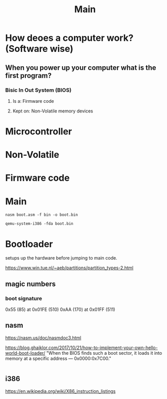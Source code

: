#+TITLE: Main


* How deoes a computer work? (Software wise)
** When you power up your computer what is the first program?
*** Bisic In Out System (BIOS)
**** Is a: Firmware code
**** Kept on: Non-Volatile memory devices

* Microcontroller

* Non-Volatile
* Firmware code

* Main
#+NAME: compile-bootloader
#+begin_src shell
nasm boot.asm -f bin -o boot.bin
#+end_src

#+NAME: run-bootloader
#+begin_src shell
qemu-system-i386 -fda boot.bin
#+end_src

* Bootloader
setups up the hardware before jumping to main code.

https://www.win.tue.nl/~aeb/partitions/partition_types-2.html

** magic numbers
*** boot signature
0x55 (85) at 0x01FE (510)
0xAA (170) at 0x01FF (511)

** nasm
https://nasm.us/doc/nasmdoc3.html

https://blog.ghaiklor.com/2017/10/21/how-to-implement-your-own-hello-world-boot-loader/
"When the BIOS finds such a boot sector, it loads it into memory at a specific address — 0x0000:0x7C00."

#+NAME: Compile Assembly
#+begin_src shell
#+end_src

** i386
https://en.wikipedia.org/wiki/X86_instruction_listings
